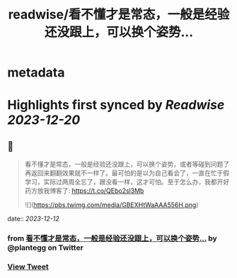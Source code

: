 :PROPERTIES:
:title: readwise/看不懂才是常态，一般是经验还没跟上，可以换个姿势...
:END:


* metadata
:PROPERTIES:
:author: [[plantegg on Twitter]]
:full-title: "看不懂才是常态，一般是经验还没跟上，可以换个姿势..."
:category: [[tweets]]
:url: https://twitter.com/plantegg/status/1734194067876298985
:image-url: https://pbs.twimg.com/profile_images/587268563/twitterProfilePhoto.jpg
:END:

* Highlights first synced by [[Readwise]] [[2023-12-20]]
** 📌
#+BEGIN_QUOTE
看不懂才是常态，一般是经验还没跟上，可以换个姿势，或者等碰到问题了再返回来翻翻效果就不一样了。最可怕的是以为自己看会了，一直在忙于假学习，实际过两周全忘了，跟没看一样，这才可怕。至于怎么办，我都开好药方放我博客了: https://t.co/QEbo2sl3Mb 

![](https://pbs.twimg.com/media/GBEXHtWaAAA556H.png) 
#+END_QUOTE
    date:: [[2023-12-12]]
*** from _看不懂才是常态，一般是经验还没跟上，可以换个姿势..._ by @plantegg on Twitter
*** [[https://twitter.com/plantegg/status/1734194067876298985][View Tweet]]